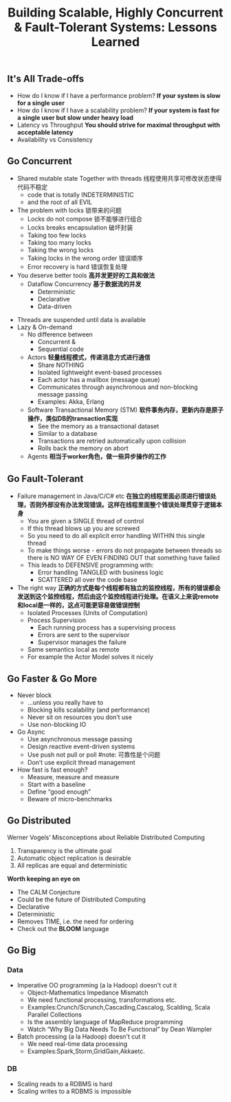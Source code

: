 #+title: Building Scalable, Highly Concurrent & Fault-Tolerant Systems: Lessons Learned

** It's All Trade-offs
- How do I know if I have a performance problem? *If your system is slow for a single user*
- How do I know if I have a scalability problem? *If your system is fast for a single user but slow under heavy load*
- Latency vs Throughput *You should strive for maximal throughput with acceptable latency*
- Availability vs Consistency

** Go Concurrent
 - Shared mutable state Together with threads 线程使用共享可修改状态使得代码不稳定
   - code that is totally INDETERMINISTIC
   - and the root of all EVIL
 - The problem with locks 锁带来的问题
   - Locks do not compose 锁不能够进行组合
   - Locks breaks encapsulation 破坏封装
   - Taking too few locks
   - Taking too many locks
   - Taking the wrong locks
   - Taking locks in the wrong order 错误顺序
   - Error recovery is hard 错误恢复处理
 - You deserve better tools *高并发更好的工具和做法*
   - Dataflow Concurrency *基于数据流的并发*
     - Deterministic
     - Declarative
     - Data-driven
- Threads are suspended until data is available
- Lazy & On-demand
    - No difference between
      - Concurrent &
      - Sequential code
   - Actors *轻量线程模式，传递消息方式进行通信*
     - Share NOTHING
     - Isolated lightweight event-based processes
     - Each actor has a mailbox (message queue)
     - Communicates through asynchronous and non-blocking message passing
     - Examples: Akka, Erlang
   - Software Transactional Memory (STM) *软件事务内存，更新内存是原子操作，类似DB的transaction实现*
     - See the memory as a transactional dataset
     - Similar to a database
     - Transactions are retried automatically upon collision
     - Rolls back the memory on abort
   - Agents *相当于worker角色，做一些异步操作的工作*

** Go Fault-Tolerant
- Failure management in Java/C/C# etc *在独立的线程里面必须进行错误处理，否则外部没有办法发现错误。这样在线程里面整个错误处理贯穿于逻辑本身*
  - You are given a SINGLE thread of control
  - If this thread blows up you are screwed
  - So you need to do all explicit error handling WITHIN this single thread
  - To make things worse - errors do not propagate between threads so there is NO WAY OF EVEN FINDING OUT that something have failed
  - This leads to DEFENSIVE programming with:
    - Error handling TANGLED with business logic
    - SCATTERED all over the code base
- The right way *正确的方式是每个线程都有独立的监控线程，所有的错误都会发送到这个监控线程，然后由这个监控线程进行处理。在语义上来说remote和local是一样的，这点可能更容易做错误控制*
  - Isolated Processes (Units of Computation)
  - Process Supervision
    - Each running process has a supervising process
    - Errors are sent to the supervisor
    - Supervisor manages the failure
  - Same semantics local as remote
  - For example the Actor Model solves it nicely

** Go Faster & Go More
- Never block
  - ...unless you really have to
  - Blocking kills scalability (and performance)
  - Never sit on resources you don’t use
  - Use non-blocking IO
- Go Async
  - Use asynchronous message passing
  - Design reactive event-driven systems
  - Use push not pull or poll  #note: 可靠性是个问题
  - Don’t use explicit thread management
- How fast is fast enough?
  - Measure, measure and measure
  - Start with a baseline
  - Define “good enough”
  - Beware of micro-benchmarks

** Go Distributed
Werner Vogels’ Misconceptions about Reliable Distributed Computing
   1. Transparency is the ultimate goal
   2. Automatic object replication is desirable
   3. All replicas are equal and deterministic

*Worth keeping an eye on*
- The CALM Conjecture
- Could be the future of Distributed Computing
- Declarative
- Deterministic
- Removes TIME, i.e. the need for ordering
- Check out the *BLOOM* language

** Go Big
*** Data
- Imperative OO programming (a la Hadoop) doesn't cut it
  - Object-Mathematics Impedance Mismatch
  - We need functional processing, transformations etc.
  - Examples:Crunch/Scrunch,Cascading,Cascalog, Scalding, Scala Parallel Collections
  - Is the assembly language of MapReduce programming
  - Watch “Why Big Data Needs To Be Functional” by Dean Wampler
- Batch processing (a la Hadoop) doesn't cut it
  - We need real-time data processing
  - Examples:Spark,Storm,GridGain,Akkaetc.
*** DB
- Scaling reads to a RDBMS is hard
- Scaling writes to a RDBMS is impossible
